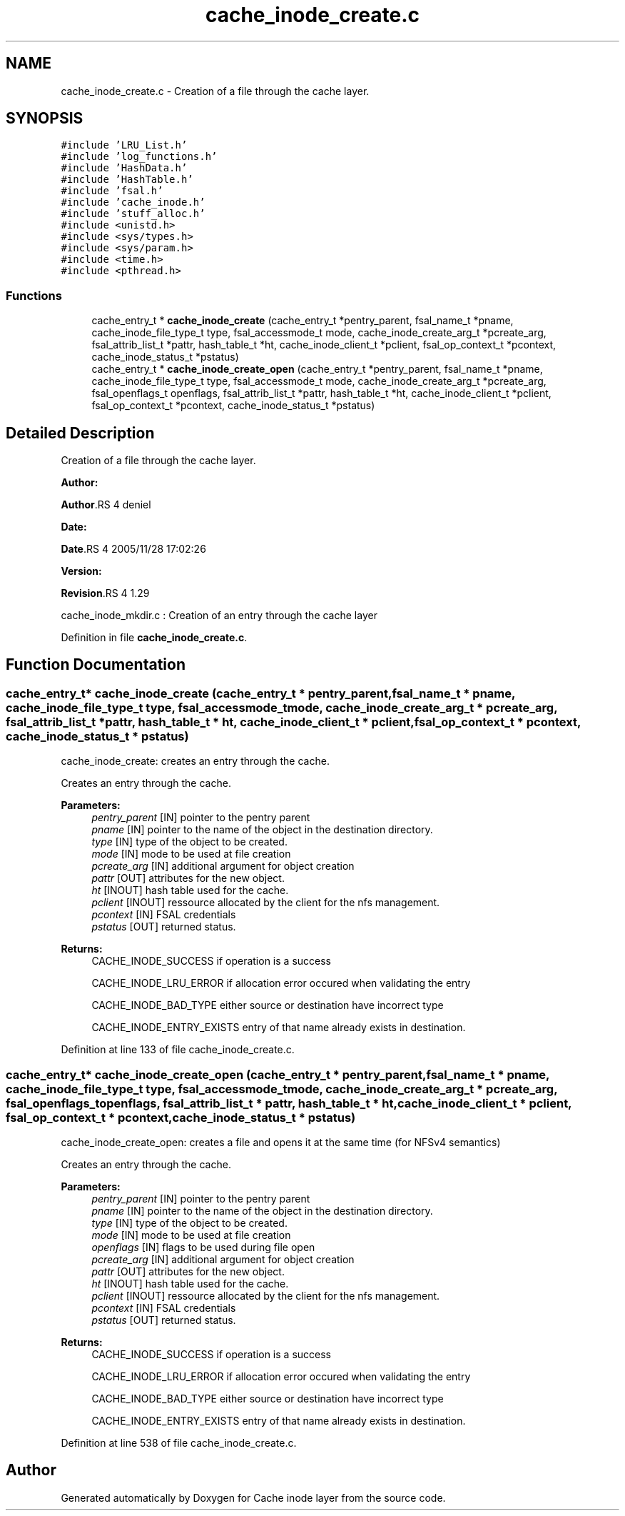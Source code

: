 .TH "cache_inode_create.c" 3 "31 Mar 2009" "Version 0.1" "Cache inode layer" \" -*- nroff -*-
.ad l
.nh
.SH NAME
cache_inode_create.c \- Creation of a file through the cache layer.  

.PP
.SH SYNOPSIS
.br
.PP
\fC#include 'LRU_List.h'\fP
.br
\fC#include 'log_functions.h'\fP
.br
\fC#include 'HashData.h'\fP
.br
\fC#include 'HashTable.h'\fP
.br
\fC#include 'fsal.h'\fP
.br
\fC#include 'cache_inode.h'\fP
.br
\fC#include 'stuff_alloc.h'\fP
.br
\fC#include <unistd.h>\fP
.br
\fC#include <sys/types.h>\fP
.br
\fC#include <sys/param.h>\fP
.br
\fC#include <time.h>\fP
.br
\fC#include <pthread.h>\fP
.br

.SS "Functions"

.in +1c
.ti -1c
.RI "cache_entry_t * \fBcache_inode_create\fP (cache_entry_t *pentry_parent, fsal_name_t *pname, cache_inode_file_type_t type, fsal_accessmode_t mode, cache_inode_create_arg_t *pcreate_arg, fsal_attrib_list_t *pattr, hash_table_t *ht, cache_inode_client_t *pclient, fsal_op_context_t *pcontext, cache_inode_status_t *pstatus)"
.br
.ti -1c
.RI "cache_entry_t * \fBcache_inode_create_open\fP (cache_entry_t *pentry_parent, fsal_name_t *pname, cache_inode_file_type_t type, fsal_accessmode_t mode, cache_inode_create_arg_t *pcreate_arg, fsal_openflags_t openflags, fsal_attrib_list_t *pattr, hash_table_t *ht, cache_inode_client_t *pclient, fsal_op_context_t *pcontext, cache_inode_status_t *pstatus)"
.br
.in -1c
.SH "Detailed Description"
.PP 
Creation of a file through the cache layer. 

\fBAuthor:\fP
.RS 4
.RE
.PP
\fBAuthor\fP.RS 4
deniel 
.RE
.PP
\fBDate:\fP
.RS 4
.RE
.PP
\fBDate\fP.RS 4
2005/11/28 17:02:26 
.RE
.PP
\fBVersion:\fP
.RS 4
.RE
.PP
\fBRevision\fP.RS 4
1.29 
.RE
.PP
cache_inode_mkdir.c : Creation of an entry through the cache layer 
.PP
Definition in file \fBcache_inode_create.c\fP.
.SH "Function Documentation"
.PP 
.SS "cache_entry_t* cache_inode_create (cache_entry_t * pentry_parent, fsal_name_t * pname, cache_inode_file_type_t type, fsal_accessmode_t mode, cache_inode_create_arg_t * pcreate_arg, fsal_attrib_list_t * pattr, hash_table_t * ht, cache_inode_client_t * pclient, fsal_op_context_t * pcontext, cache_inode_status_t * pstatus)"
.PP
cache_inode_create: creates an entry through the cache.
.PP
Creates an entry through the cache.
.PP
\fBParameters:\fP
.RS 4
\fIpentry_parent\fP [IN] pointer to the pentry parent 
.br
\fIpname\fP [IN] pointer to the name of the object in the destination directory. 
.br
\fItype\fP [IN] type of the object to be created. 
.br
\fImode\fP [IN] mode to be used at file creation 
.br
\fIpcreate_arg\fP [IN] additional argument for object creation 
.br
\fIpattr\fP [OUT] attributes for the new object. 
.br
\fIht\fP [INOUT] hash table used for the cache. 
.br
\fIpclient\fP [INOUT] ressource allocated by the client for the nfs management. 
.br
\fIpcontext\fP [IN] FSAL credentials 
.br
\fIpstatus\fP [OUT] returned status.
.RE
.PP
\fBReturns:\fP
.RS 4
CACHE_INODE_SUCCESS if operation is a success 
.br
 
.PP
CACHE_INODE_LRU_ERROR if allocation error occured when validating the entry
.br
 
.PP
CACHE_INODE_BAD_TYPE either source or destination have incorrect type
.br
 
.PP
CACHE_INODE_ENTRY_EXISTS entry of that name already exists in destination. 
.RE
.PP

.PP
Definition at line 133 of file cache_inode_create.c.
.SS "cache_entry_t* cache_inode_create_open (cache_entry_t * pentry_parent, fsal_name_t * pname, cache_inode_file_type_t type, fsal_accessmode_t mode, cache_inode_create_arg_t * pcreate_arg, fsal_openflags_t openflags, fsal_attrib_list_t * pattr, hash_table_t * ht, cache_inode_client_t * pclient, fsal_op_context_t * pcontext, cache_inode_status_t * pstatus)"
.PP
cache_inode_create_open: creates a file and opens it at the same time (for NFSv4 semantics)
.PP
Creates an entry through the cache.
.PP
\fBParameters:\fP
.RS 4
\fIpentry_parent\fP [IN] pointer to the pentry parent 
.br
\fIpname\fP [IN] pointer to the name of the object in the destination directory. 
.br
\fItype\fP [IN] type of the object to be created. 
.br
\fImode\fP [IN] mode to be used at file creation 
.br
\fIopenflags\fP [IN] flags to be used during file open 
.br
\fIpcreate_arg\fP [IN] additional argument for object creation 
.br
\fIpattr\fP [OUT] attributes for the new object. 
.br
\fIht\fP [INOUT] hash table used for the cache. 
.br
\fIpclient\fP [INOUT] ressource allocated by the client for the nfs management. 
.br
\fIpcontext\fP [IN] FSAL credentials 
.br
\fIpstatus\fP [OUT] returned status.
.RE
.PP
\fBReturns:\fP
.RS 4
CACHE_INODE_SUCCESS if operation is a success 
.br
 
.PP
CACHE_INODE_LRU_ERROR if allocation error occured when validating the entry
.br
 
.PP
CACHE_INODE_BAD_TYPE either source or destination have incorrect type
.br
 
.PP
CACHE_INODE_ENTRY_EXISTS entry of that name already exists in destination. 
.RE
.PP

.PP
Definition at line 538 of file cache_inode_create.c.
.SH "Author"
.PP 
Generated automatically by Doxygen for Cache inode layer from the source code.
